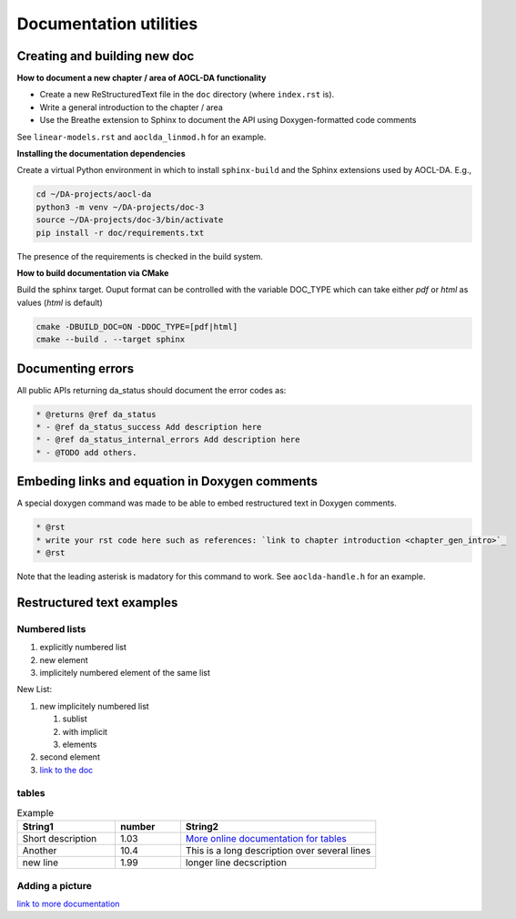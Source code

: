Documentation utilities
***********************

Creating and building new doc
=============================

**How to document a new chapter / area of AOCL-DA functionality**

* Create a new ReStructuredText file in the ``doc`` directory (where ``index.rst`` is).
* Write a general introduction to the chapter / area
* Use the Breathe extension to Sphinx to document the API using Doxygen-formatted code comments

See ``linear-models.rst`` and ``aoclda_linmod.h`` for an example.


**Installing the documentation dependencies** 

Create a virtual Python environment in which to install ``sphinx-build`` and the Sphinx extensions used by AOCL-DA.
E.g.,

.. code-block::

   cd ~/DA-projects/aocl-da
   python3 -m venv ~/DA-projects/doc-3
   source ~/DA-projects/doc-3/bin/activate
   pip install -r doc/requirements.txt

The presence of the requirements is checked in the build system.

**How to build documentation via CMake**

Build the sphinx target. Ouput format can be controlled with the variable DOC_TYPE which can take either *pdf* or *html* as values (*html* is default)

.. code-block::

   cmake -DBUILD_DOC=ON -DDOC_TYPE=[pdf|html]
   cmake --build . --target sphinx 

Documenting errors
==================
All public APIs returning da_status should document the error codes as:

.. code-block::

    * @returns @ref da_status
    * - @ref da_status_success Add description here
    * - @ref da_status_internal_errors Add description here
    * - @TODO add others.

Embeding links and equation in Doxygen comments
===============================================

A special doxygen command was made to be able to embed restructured text in Doxygen comments.

.. code-block::

    * @rst
    * write your rst code here such as references: `link to chapter introduction <chapter_gen_intro>`_
    * @rst

Note that the leading asterisk is madatory for this command to work. See ``aoclda-handle.h`` for an example.


Restructured text examples
==========================

Numbered lists
--------------

1. explicitly numbered list
2. new element
#. implicitely numbered 
   element of the same list

New List:

#. new implicitely numbered list
   
   #. sublist
   #. with implicit
   #. elements

#. second element
#. `link to the doc <https://www.sphinx-doc.org/en/master/usage/restructuredtext/basics.html#lists-and-quote-like-blocks>`_

tables
------

.. csv-table:: Example
   :header: "String1", "number", "String2"
   :widths: 15, 10, 30

   "Short description", 1.03, "`More online documentation for tables 
   <https://pandemic-overview.readthedocs.io/en/latest/myGuides/reStructuredText-Tables-Examples.html#csv-table-example>`_"
   "Another", 10.4, "This is a long description over
   several lines"
   "new line", 1.99, "longer line decscription"

Adding a picture
----------------

.. image:: pics/kitten.jpg
   :align: center

`link to more documentation <https://pandemic-overview.readthedocs.io/en/latest/myGuides/reStructuredText-Images-and-Figures-Examples.html>`_